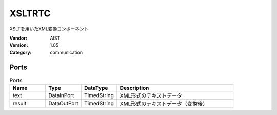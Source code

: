 XSLTRTC
=======
XSLTを用いたXML変換コンポーネント

:Vendor: AIST
:Version: 1.05
:Category: communication

Ports
-----
.. csv-table:: Ports
   :header: "Name", "Type", "DataType", "Description"
   :widths: 8, 8, 8, 26
   
   "text", "DataInPort", "TimedString", "XML形式のテキストデータ"
   "result", "DataOutPort", "TimedString", "XML形式のテキストデータ（変換後）"

.. digraph:: comp

   rankdir=LR;
   XSLTRTC [shape=Mrecord, label="XSLTRTC"];
   text [shape=plaintext, label="text"];
   text -> XSLTRTC;
   result [shape=plaintext, label="result"];
   XSLTRTC -> result;

